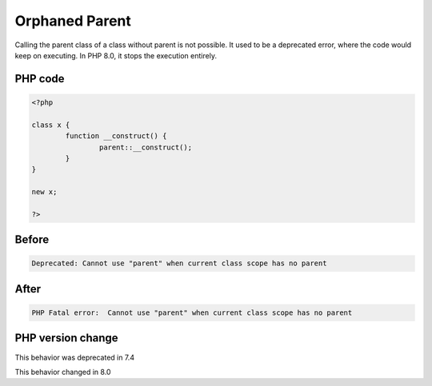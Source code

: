 .. _`orphaned-parent`:

Orphaned Parent
===============
.. meta::
	:description:
		Orphaned Parent: Calling the parent class of a class without parent is not possible.
	:twitter:card: summary_large_image
	:twitter:site: @exakat
	:twitter:title: Orphaned Parent
	:twitter:description: Orphaned Parent: Calling the parent class of a class without parent is not possible
	:twitter:creator: @exakat
	:twitter:image:src: https://php-changed-behaviors.readthedocs.io/en/latest/_static/logo.png
	:og:image: https://php-changed-behaviors.readthedocs.io/en/latest/_static/logo.png
	:og:title: Orphaned Parent
	:og:type: article
	:og:description: Calling the parent class of a class without parent is not possible
	:og:url: https://php-tips.readthedocs.io/en/latest/tips/orphanedParent.html
	:og:locale: en

Calling the parent class of a class without parent is not possible. It used to be a deprecated error, where the code would keep on executing. In PHP 8.0, it stops the execution entirely.

PHP code
________
.. code-block:: php

   <?php
   
   class x {
           function __construct() {
                   parent::__construct();
           }
   }
   
   new x;
   
   ?>

Before
______
.. code-block:: output

   Deprecated: Cannot use "parent" when current class scope has no parent

After
______
.. code-block:: output

   PHP Fatal error:  Cannot use "parent" when current class scope has no parent


PHP version change
__________________
This behavior was deprecated in 7.4

This behavior changed in 8.0



